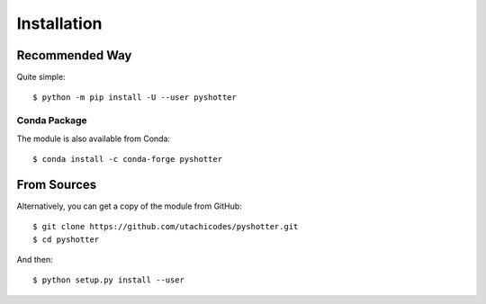 .. highlight:: console

============
Installation
============

Recommended Way
===============

Quite simple::

    $ python -m pip install -U --user pyshotter

Conda Package
-------------

The module is also available from Conda::

    $ conda install -c conda-forge pyshotter

From Sources
============

Alternatively, you can get a copy of the module from GitHub::

    $ git clone https://github.com/utachicodes/pyshotter.git
    $ cd pyshotter


And then::

    $ python setup.py install --user
